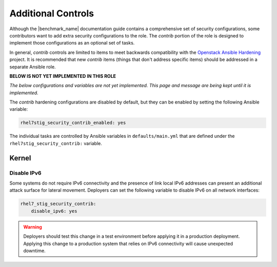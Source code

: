 Additional Controls
===================

Although the |benchmark_name|  documentation guide contains a
comprehensive set of security configurations, some contributors want to add
extra security configurations to the role. The *contrib* portion of the
role is designed to implement those configurations as an optional set of tasks.

In general, *contrib* controls are limited to items to meet backwards compatibility
with the `Openstack Ansible Hardening`_ project. It is recommended that new *contrib*
items (things that don't address specific items) should be addressed in a separate
Ansible role.

.. _Openstack Ansible Hardening: https://github.com/openstack/ansible-hardening

**BELOW IS NOT YET IMPLEMENTED IN THIS ROLE**

*The below configurations and variables are not yet implemented. This page and
message are being kept until it is implemented.*

The *contrib* hardening configurations are disabled by default, but they can
be enabled by setting the following Ansible variable:

.. code-block:: yaml

    rhel7stig_security_contrib_enabled: yes

The individual tasks are controlled by Ansible variables in
``defaults/main.yml`` that are defined under the
``rhel7stig_security_contrib:`` variable.

Kernel
------

Disable IPv6
~~~~~~~~~~~~~~~~~~~~~~

Some systems do not require IPv6 connectivity and the presence of link local
IPv6 addresses can present an additional attack surface for lateral movement.
Deployers can set the following variable to disable IPv6 on all network
interfaces:

.. code-block:: yaml

    rhel7_stig_security_contrib:
        disable_ipv6: yes

.. warning::

    Deployers should test this change in a test environment before applying it
    in a production deployment. Applying this change to a production system
    that relies on IPv6 connectivity will cause unexpected downtime.
